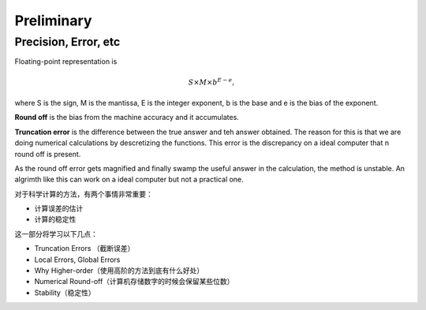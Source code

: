 Preliminary
===============

Precision, Error, etc
------------------------------------

Floating-point representation is

.. math::
   S\times M \times b^{E-e},

where S is the sign, M is the mantissa, E is the integer exponent, b is the base and e is the bias of the exponent.

**Round off** is the bias from the machine accuracy and it accumulates.

**Truncation error** is the difference between  the true answer and teh answer obtained. The reason for this is that we are doing numerical calculations by descretizing the functions. This error is the discrepancy on a ideal computer that n round off is present.

As the round off error gets magnified and finally swamp the useful answer in the calculation, the method is unstable. An algrimth like this can work on a ideal computer but not a practical one.


对于科学计算的方法，有两个事情非常重要：

* 计算误差的估计
* 计算的稳定性


这一部分将学习以下几点：

* Truncation Errors （截断误差）
* Local Errors, Global Errors
* Why Higher-order（使用高阶的方法到底有什么好处）
* Numerical Round-off（计算机存储数字的时候会保留某些位数）
* Stability（稳定性）


